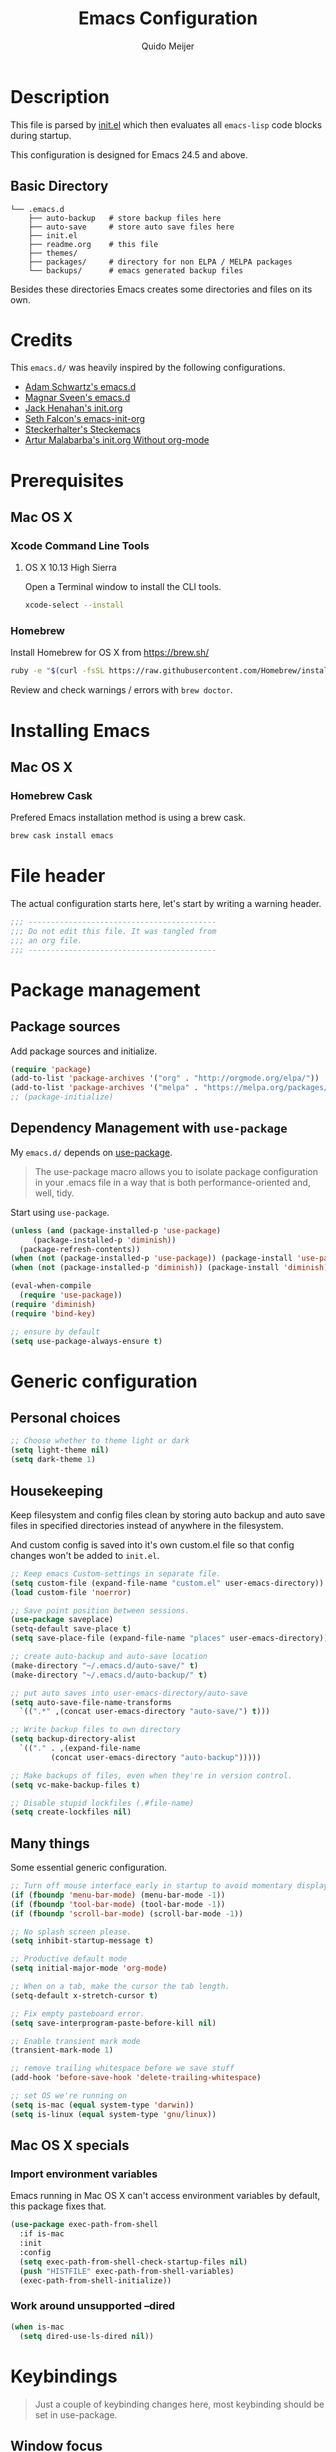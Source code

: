 #+TITLE: Emacs Configuration
#+AUTHOR: Quido Meijer
#+EMAIL: quidome@gmail.com

* Description
  This file is parsed by [[./init.el][init.el]] which then evaluates all =emacs-lisp= code blocks during startup.

  This configuration is designed for Emacs 24.5 and above.

** Basic Directory
   #+BEGIN_SRC text
  └── .emacs.d
      ├── auto-backup   # store backup files here
      ├── auto-save     # store auto save files here
      ├── init.el
      ├── readme.org    # this file
      ├── themes/
      ├── packages/     # directory for non ELPA / MELPA packages
      └── backups/      # emacs generated backup files
   #+END_SRC

   Besides these directories Emacs creates some directories and files on its own.

* Credits
  This =emacs.d/= was heavily inspired by the following configurations.

+ [[https://github.com/anschwa/emacs.d][Adam Schwartz's emacs.d]]
+ [[https://github.com/magnars/.emacs.d][Magnar Sveen's emacs.d]]
+ [[https://github.com/jhenahan/emacs.d/blob/master/emacs-init.org][Jack Henahan's init.org]]
+ [[https://github.com/seth/my-emacs-dot-d/blob/master/emacs-init.org][Seth Falcon's emacs-init-org]]
+ [[https://github.com/steckerhalter/steckemacs/blob/master/steckemacs.org][Steckerhalter's Steckemacs]]
+ [[http://endlessparentheses.com/init-org-Without-org-mode.html][Artur Malabarba's init.org Without org-mode]]

* Prerequisites
** Mac OS X
*** Xcode Command Line Tools
**** OS X 10.13 High Sierra
     Open a Terminal window to install the CLI tools.
     #+BEGIN_SRC sh
  xcode-select --install
     #+END_SRC

*** Homebrew
    Install Homebrew for OS X from [[https://brew.sh/][https://brew.sh/]]
    #+BEGIN_SRC sh
  ruby -e "$(curl -fsSL https://raw.githubusercontent.com/Homebrew/install/master/install)"
    #+END_SRC
    Review and check warnings / errors with =brew doctor=.

* Installing Emacs
** Mac OS X
*** Homebrew Cask
    Prefered Emacs installation method is using a brew cask.
    #+BEGIN_SRC bash
  brew cask install emacs
    #+END_SRC

* File header
  The actual configuration starts here, let's start by writing a warning header.
  #+BEGIN_SRC emacs-lisp
  ;;; ------------------------------------------
  ;;; Do not edit this file. It was tangled from
  ;;; an org file.
  ;;; ------------------------------------------
  #+END_SRC

* Package management
** Package sources
   Add package sources and initialize.
   #+BEGIN_SRC emacs-lisp
     (require 'package)
     (add-to-list 'package-archives '("org" . "http://orgmode.org/elpa/"))
     (add-to-list 'package-archives '("melpa" . "https://melpa.org/packages/"))
     ;; (package-initialize)
   #+END_SRC

** Dependency Management with =use-package=
   My =emacs.d/= depends on [[https://github.com/jwiegley/use-package][use-package]].
   #+BEGIN_QUOTE
   The use-package macro allows you to isolate package configuration in your .emacs file in a way that is both performance-oriented and, well, tidy.
   #+END_QUOTE

   Start using =use-package=.
   #+BEGIN_SRC emacs-lisp
     (unless (and (package-installed-p 'use-package)
		  (package-installed-p 'diminish))
       (package-refresh-contents))
     (when (not (package-installed-p 'use-package)) (package-install 'use-package))
     (when (not (package-installed-p 'diminish)) (package-install 'diminish))

     (eval-when-compile
       (require 'use-package))
     (require 'diminish)
     (require 'bind-key)

     ;; ensure by default
     (setq use-package-always-ensure t)
   #+END_SRC

* Generic configuration
** Personal choices
#+BEGIN_SRC emacs-lisp
  ;; Choose whether to theme light or dark
  (setq light-theme nil)
  (setq dark-theme 1)
#+END_SRC

** Housekeeping
   Keep filesystem and config files clean by storing auto backup and auto save files in specified directories instead of anywhere in the filesystem.

   And custom config is saved into it's own custom.el file so that config changes won't be added to =init.el=.
   #+BEGIN_SRC emacs-lisp
     ;; Keep emacs Custom-settings in separate file.
     (setq custom-file (expand-file-name "custom.el" user-emacs-directory))
     (load custom-file 'noerror)

     ;; Save point position between sessions.
     (use-package saveplace)
     (setq-default save-place t)
     (setq save-place-file (expand-file-name "places" user-emacs-directory))

     ;; create auto-backup and auto-save location
     (make-directory "~/.emacs.d/auto-save/" t)
     (make-directory "~/.emacs.d/auto-backup/" t)

     ;; put auto saves into user-emacs-directory/auto-save
     (setq auto-save-file-name-transforms
	   `((".*" ,(concat user-emacs-directory "auto-save/") t)))

     ;; Write backup files to own directory
     (setq backup-directory-alist
	   `(("." . ,(expand-file-name
		      (concat user-emacs-directory "auto-backup")))))

     ;; Make backups of files, even when they're in version control.
     (setq vc-make-backup-files t)

     ;; Disable stupid lockfiles (.#file-name)
     (setq create-lockfiles nil)
   #+END_SRC

** Many things
   Some essential generic configuration.
   #+BEGIN_SRC emacs-lisp
  ;; Turn off mouse interface early in startup to avoid momentary display.
  (if (fboundp 'menu-bar-mode) (menu-bar-mode -1))
  (if (fboundp 'tool-bar-mode) (tool-bar-mode -1))
  (if (fboundp 'scroll-bar-mode) (scroll-bar-mode -1))

  ;; No splash screen please.
  (setq inhibit-startup-message t)

  ;; Productive default mode
  (setq initial-major-mode 'org-mode)

  ;; When on a tab, make the cursor the tab length.
  (setq-default x-stretch-cursor t)

  ;; Fix empty pasteboard error.
  (setq save-interprogram-paste-before-kill nil)

  ;; Enable transient mark mode
  (transient-mark-mode 1)

  ;; remove trailing whitespace before we save stuff
  (add-hook 'before-save-hook 'delete-trailing-whitespace)

  ;; set OS we're running on
  (setq is-mac (equal system-type 'darwin))
  (setq is-linux (equal system-type 'gnu/linux))
   #+END_SRC

** Mac OS X specials
*** Import environment variables
    Emacs running in Mac OS X can't access environment variables by default, this package fixes that.
    #+BEGIN_SRC emacs-lisp
  (use-package exec-path-from-shell
    :if is-mac
    :init
    :config
    (setq exec-path-from-shell-check-startup-files nil)
    (push "HISTFILE" exec-path-from-shell-variables)
    (exec-path-from-shell-initialize))
    #+END_SRC

*** Work around unsupported --dired
    #+BEGIN_SRC emacs-lisp
  (when is-mac
    (setq dired-use-ls-dired nil))
    #+END_SRC

* Keybindings
  #+BEGIN_QUOTE
  Just a couple of keybinding changes here, most keybinding should be set in use-package.
  #+END_QUOTE

** Window focus
   Use shift+arrows to move around.
   #+BEGIN_SRC emacs-lisp
  (windmove-default-keybindings)
   #+END_SRC

* Appearance
** Modeline
*** Powerline package
    #+BEGIN_SRC emacs-lisp
  (use-package powerline
    :init
    (setq powerline-display-buffer-size nil)
    (setq powerline-display-mule-info nil)
    (setq powerline-display-hud nil)
    (setq powerline-default-separator 'utf-8)
    :config
    (which-function-mode)
    (powerline-default-theme))
    #+END_SRC

*** Modeline contents
    #+BEGIN_SRC emacs-lisp
  ;; Enable column-number mode
  (column-number-mode t)

  ;; Date/time
  (setq display-time-day-and-date t
        display-time-format "%a %b %d %R"
        display-time-interval 30
        display-time-default-load-average nil)
  (display-time)

  ;; File size
  (size-indication-mode t)

  ;; Show funtion name in a mode line
  (which-function-mode t)
    #+END_SRC

** Themes
Use theme based on settings of light-theme and dark-theme
#+BEGIN_SRC emacs-lisp
  (use-package spacemacs-theme
    :if light-theme
    :defer t
    :init (load-theme 'spacemacs-light t))

  (use-package material-theme
    :if dark-theme
    :defer t
    :init (load-theme 'material t))
#+END_SRC

** Fonts
   Set font for graphical mode.
   #+BEGIN_SRC emacs-lisp
     (when is-mac
       (set-frame-font "JetBrainsMono Nerd Font 13"))

     (when is-linux
       (set-frame-font "JetBrainsmono Nerd Font 10"))
   #+END_SRC

* Major modes
** Org mode
   #+BEGIN_SRC emacs-lisp
  (use-package org
    :defer 2
    :init
    (setq org-confirm-babel-evaluate nil))
   #+END_SRC

** Projectile
#+BEGIN_SRC emacs-lisp
  (use-package projectile
    :ensure t
    :config
    (define-key projectile-mode-map (kbd "s-p") 'projectile-command-map)
    (define-key projectile-mode-map (kbd "C-c p") 'projectile-command-map)
    (projectile-mode +1))
#+END_SRC

** Nix
#+BEGIN_SRC emacs-lisp
  (use-package nix-mode
  :mode "\\.nix\\'")
#+END_SRC

** Python
   #+BEGIN_SRC emacs-lisp
  (use-package python-mode
    :mode ("\\.py\\'")
    :interpreter "python3")
   #+END_SRC

** Ruby
#+BEGIN_SRC emacs-lisp
  (use-package ruby-mode)
#+END_SRC

** Magit
   [[https://github.com/magit/magit][Magit]] is the ultimate =git= interface for Emacs.
   #+BEGIN_SRC emacs-lisp
  (use-package magit
    :bind ("C-x g" . magit-status)
    :diminish magit-auto-revert-mode
    :init

    ;; Ask for the branch name first when creating a branch rather than
    ;; specifying upstream
    (setq magit-branch-read-upstream-first nil))
   #+END_SRC

** YAML
   #+BEGIN_SRC emacs-lisp
  (use-package yaml-mode
    :init
    (add-to-list 'auto-mode-alist '("\\.yml$" . yaml-mode))
    (add-to-list 'auto-mode-alist '("\\.yaml$" . yaml-mode)))
   #+END_SRC

** Puppet
   #+BEGIN_SRC emacs-lisp
     (use-package puppet-mode)
   #+END_SRC

** Rspec
#+BEGIN_SRC emacs-lisp
  (use-package rspec-mode)
#+END_SRC

** Golang
   #+BEGIN_SRC emacs-lisp
     (defun custom-go-mode ()
       (display-line-numbers-mode 1))

     (use-package go-mode
       :defer t
       :ensure t
       :mode ("\\.go\\'" . go-mode)
       :init
       (setq compile-command "echo Building... && go build -v && echo Testing... && go test -v && echo Linter... && golint")
       (setq compilation-read-command nil)
       (add-hook 'go-mode-hook 'custom-go-mode)
       :bind (("M-," . compile)
	      ("M-." . godef-jump)))
   #+END_SRC

*** go projectile
#+BEGIN_SRC emacs-lisp
  (use-package go-projectile)
#+END_SRC

** Rust
Current rust config is based on [[http://julienblanchard.com/2016/fancy-rust-development-with-emacs/][fancy rust development with emacs.]]
   #+BEGIN_SRC emacs-lisp
     (use-package rust-mode
       :init
       (add-hook 'rust-mode-hook
                 (lambda ()
                   (local-set-key (kbd "C-c <tab>") #'rust-format-buffer))))
   #+END_SRC

** Ediff
   #+BEGIN_SRC emacs-lisp
     (use-package ediff
       :bind (("C-c = b" . ediff-buffers))
       :init
       ;; fix ediff crash in Emacs GUI
       (setq ediff-window-setup-function 'ediff-setup-windows-plain)
       (setq ediff-split-window-function (if (> (frame-width) 150)
                                             'split-window-horizontally
                                           'split-window-vertically)))
   #+END_SRC

** Asciidoc

#+BEGIN_SRC emacs-lisp
  (use-package adoc-mode
    :mode ("\\.adoc\\'" . adoc-mode)
    :after auto-complete
    :config
    (add-to-list ‘ac-modes ‘adoc-mode))
    (add-to-list 'auto-mode-alist (cons "\\.adoc\\'" 'adoc-mode))
    :ensure t
#+END_SRC

* Minor modes
** LSP

The Language Server protocol is used between a tool (the client) and a language smartness provider (the server) to integrate features like auto complete, go to definition, find all references and alike into the tool.

#+BEGIN_SRC emacs-lisp
  (use-package lsp-mode
    :ensure t
    :commands (lsp lsp-deferred)
    :hook (go-mode . lsp-deferred))

  ;;Set up before-save hooks to format buffer and add/delete imports.
  ;;Make sure you don't have other gofmt/goimports hooks enabled.

  (defun lsp-go-install-save-hooks ()
    (add-hook 'before-save-hook #'lsp-format-buffer t t)
    (add-hook 'before-save-hook #'lsp-organize-imports t t))
  (add-hook 'go-mode-hook #'lsp-go-install-save-hooks)

  ;;Optional - provides fancier overlays.

  (use-package lsp-ui
    :ensure t
    :commands lsp-ui-mode
    :init
  )

  (setq lsp-ui-doc-enable nil
	lsp-ui-peek-enable t
	lsp-ui-sideline-enable t
	lsp-ui-imenu-enable t
	lsp-ui-flycheck-enable t)
#+END_SRC

** Company

[[http://company-mode.github.io/][Company]] is a text completion framework for Emacs. It stands for "complete anything" and works well with lsp-mode.
company-lsp integrates company mode completion with lsp-mode.
completion-at-point also works out of the box but doesn't support snippets.

   #+BEGIN_SRC emacs-lisp
     (use-package company
       :ensure t
       :diminish ""
       :config
       (global-company-mode 1)
       (setq company-idle-delay 0)
       (setq company-minimum-prefix-length 1))
;       :bind ("C-c c" . company-complete))

;     (use-package company-lsp
;       :ensure t
;       :commands company-lsp)
   #+END_SRC

** Snippets

Provides snippet support

    #+BEGIN_SRC emacs-lisp
      (use-package yasnippet
	:ensure t
	:commands yas-minor-mode
	:hook (go-mode . yas-minor-mode))
    #+END_SRC

** Ivy and friends
*** Ivy
    #+BEGIN_SRC emacs-lisp
      (use-package ivy
        :diminish ivy-mode
        :config
        (ivy-mode 1))
    #+END_SRC

*** Swiper
    #+BEGIN_SRC emacs-lisp
      (use-package swiper
	:bind (("C-s" . swiper)
	       ("C-r" . swiper))		; global binds
      )
    #+END_SRC

*** Counsel
    #+BEGIN_SRC emacs-lisp
      (use-package counsel)
    #+END_SRC

** Markdown
   #+BEGIN_SRC emacs-lisp
  (use-package markdown-mode
    :mode ("\\.md\\'" . markdown-mode))
   #+End_SRC

** Flycheck
   #+BEGIN_SRC emacs-lisp
  (use-package flycheck
    :init
    (add-hook 'after-init-hook 'global-flycheck-mode)

    :config
    ;; Override default flycheck triggers
    (setq flycheck-emacs-lisp-load-path 'inherit
          flycheck-check-syntax-automatically '(save idle-change mode-enabled)
          flycheck-idle-change-delay 5)

    (setq flycheck-display-errors-function #'flycheck-display-error-messages-unless-error-list))
   #+END_SRC
*** Flycheck yamllint
    #+BEGIN_SRC emacs-lisp
      (use-package flycheck-yamllint)
    #+END_SRC
*** Flycheck bash
    #+BEGIN_SRC emacs-lisp
      (use-package flycheck-bashate
        :after flycheck
        :init
        (flycheck-bashate-setup))
    #+END_SRC
*** Flycheck rust
    #+BEGIN_SRC emacs-lisp
      (use-package flycheck-rust
        :init
        (add-hook 'flycheck-mode-hook #'flycheck-rust-setup))
    #+END_SRC
** ansible
*** ansible itself
#+BEGIN_SRC emacs-lisp
  (use-package ansible)
#+END_SRC

*** company-ansible
Use company for code completion.
#+BEGIN_SRC emacs-lisp
  (use-package company-ansible)
#+END_SRC
** jinja2
#+BEGIN_SRC emacs-lisp
  (use-package jinja2-mode
    :mode "\\.j2\\'")
#+END_SRC
** Alist

   #+BEGIN_SRC emacs-lisp
     (use-package let-alist)
   #+END_SRC
** Ruby
*** Robe
#+BEGIN_SRC emacs-lisp
  (use-package robe
    :defer t
    :disabled t
    :after ruby-mode
    :init
    (progn
      (add-hook 'ruby-mode-hook 'robe-mode)
      (with-eval-after-load 'company
  (add-to-list 'company-backends 'company-robe))))
#+END_SRC

*** enhanced ruby mode
#+BEGIN_SRC emacs-lisp
  (use-package enh-ruby-mode
    :defer t
    :mode (("\\.rb\\'"       . enh-ruby-mode)
	   ("\\.ru\\'"       . enh-ruby-mode)
	   ("\\.jbuilder\\'" . enh-ruby-mode)
	   ("\\.gemspec\\'"  . enh-ruby-mode)
	   ("\\.rake\\'"     . enh-ruby-mode)
	   ("Rakefile\\'"    . enh-ruby-mode)
	   ("Gemfile\\'"     . enh-ruby-mode)
	   ("Guardfile\\'"   . enh-ruby-mode)
	   ("Capfile\\'"     . enh-ruby-mode)
	   ("Vagrantfile\\'" . enh-ruby-mode))
    :config (progn
	      (setq enh-ruby-indent-level 2
		    enh-ruby-add-encoding-comment-on-save nil
		    enh-ruby-deep-indent-paren nil
		    enh-ruby-bounce-deep-indent t
		    enh-ruby-hanging-indent-level 2)
	      (setq enh-ruby-program "/home/qmeijer/.rbenv/versions/2.4.9/bin/ruby")
	      (setq ruby-insert-encoding-magic-comment nil)))
#+END_SRC

*** rbenv
#+BEGIN_SRC emacs-lisp
  (use-package rbenv
    :defer t
    :init
    ;; (setq rbenv-installation-dir "/usr")
    (setq rbenv-show-active-ruby-in-modeline nil)
    :config (progn
	      (global-rbenv-mode)
	      (add-hook 'enh-ruby-mode-hook 'rbenv-use-corresponding)))
#+END_SRC

#+RESULTS:

** Neotree
   Thisone actually requires more work, see [[https://github.com/domtronn/all-the-icons.el][https://github.com/domtronn/all-the-icons.el]] on how to install the extra icons needed.
   #+BEGIN_SRC emacs-lisp
     (use-package neotree
       :config
       (use-package all-the-icons)
       (global-set-key [s-XF86TouchpadToggle] 'neotree-toggle)
       (global-set-key [f8] 'neotree-toggle)
       (setq neo-theme (if (display-graphic-p) 'icons 'arrow)))

   #+END_SRC

** Rust addons
*** Cargo
    #+BEGIN_SRC emacs-lisp
      (use-package cargo
        :config
        (add-hook 'rust-mode-hook 'cargo-minor-mode))
    #+END_SRC
*** Racer
    #+BEGIN_SRC emacs-lisp
      (use-package racer
        :config
        (setq racer-cmd "~/.cargo/bin/racer") ;; Rustup binaries PATH
        (setq racer-rust-src-path "/Users/qmeijer/code/rust/src") ;; Rust source code PATH

        (add-hook 'rust-mode-hook #'racer-mode)
        (add-hook 'racer-mode-hook #'eldoc-mode)
        (add-hook 'racer-mode-hook #'company-mode))
    #+END_SRC

** Python
*** Company Jedi
    #+BEGIN_SRC emacs-lisp
      (use-package company-jedi
        :disabled t
        :config
        (defun psachin/python-mode-hook ()
          (add-to-list 'company-backends 'company-jedi))

        (add-hook 'python-mode-hook 'psachin/python-mode-hook))
    #+END_SRC
*** Pyenv
    #+BEGIN_SRC emacs-lisp
      (use-package pyenv-mode)
    #+END_SRC

*** autopep8
    #+BEGIN_SRC emacs-lisp
      (use-package py-autopep8)
    #+END_SRC

*** Elpy
    #+BEGIN_SRC emacs-lisp
      ;; Elpy
      (use-package elpy
        :diminish elpy-mode
        :init
        (setq
         ;; Referred from:
         ;; https://github.com/ajschumacher/.emacs.d/blob/master/init.el
         ;; sudo dnf install python-jedi python3-jedi -y
         elpy-rpc-backend "jedi"
         help-at-pt-timer-delay 0.9
         help-at-pt-display-when-idle t
         tab-width 4)

        :config
        (elpy-enable)
        ;; Don't use flymake if flycheck is available
        (when (require 'flycheck nil t)
          (setq elpy-module
                (delq 'elpy-module-flymake elpy-modules)))

        ;; Enable flycheck and pep8
        (add-hook 'elpy-mode-hook 'flycheck-mode)

        ;; Following gives problem when python code used in reveal.js
        ;; presentation.
        ;; (add-hook 'elpy-mode-hook 'py-autopep8-enable-on-save)

        ;; Do not highlight indentation
        (delete 'elpy-module-highlight-indentation elpy-modules)

        ;; I use this keys for window (re)size
        (eval-after-load "elpy"
          '(cl-dolist (key '("C-<up>" "C-<down>" "C-<left>" "C-<right>"))
             (define-key elpy-mode-map (kbd key) nil))))
    #+END_SRC
* Other packages
** ripgrep
#+BEGIN_SRC emacs-lisp
  (use-package rg
    :if (executable-find "rg")
    :commands (rg)
    ;;
    :config
    ;; List of command line flags for rg.
    (setq rg-command-line-flags '())
    ;; Group matches in the same file together.
    (setq rg-group-result t)
    ;; wgrep compatibility (requires wgrep-ag.el)
  )
#+END_SRC

** wgrep
#+BEGIN_SRC emacs-lisp
  (use-package wgrep
    :commands (wgrep-setup)
    :init
    (add-hook 'grep-setup-hook 'wgrep-setup)
    :config
    ;; r/C-x C-q/C-c C-i to enter edit mode. C-x C-s to save, C-c C-k
    (define-key grep-mode-map (kbd "r") 'wgrep-change-to-wgrep-mode)
    (define-key grep-mode-map (kbd "C-x C-q") 'wgrep-change-to-wgrep-mode)
    (define-key grep-mode-map (kbd "C-c C-i") 'wgrep-change-to-wgrep-mode))
#+END_SRC

* Custom functions
** Emacs lisp
*** Buffer
    My first function to have list-buffers (buffer menu)
#+BEGIN_SRC emacs-lisp
  (defun buffer-list-moveto ()
    "Open buffer list and jump to that window."
    (interactive)
    (list-buffers)
    (other-window 1 nil)
    )
  (global-set-key (kbd "C-x C-b") 'buffer-list-moveto)
#+END_SRC
